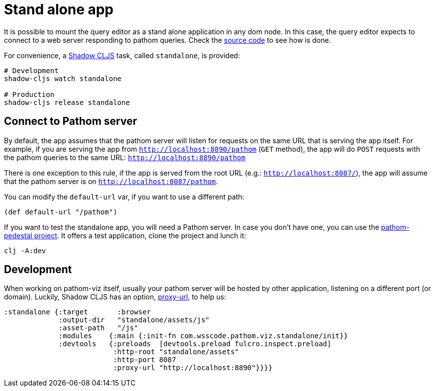 = Stand alone app

It is possible to mount the query editor as a stand alone application in any dom node.
In this case, the query editor expects to connect to a web server responding to pathom queries.
Check the link:https://github.com/wilkerlucio/pathom-viz/blob/master/src/core/com/wsscode/pathom/viz/standalone.cljs[source code]
to see how is done.

For convenience, a link:http://shadow-cljs.org/[Shadow CLJS] task, called `standalone`, is provided:

[source,bash]
----
# Development
shadow-cljs watch standalone

# Production
shadow-cljs release standalone
----


== Connect to Pathom server

By default, the app assumes that the pathom server will listen for requests on
the same URL that is serving the app itself. For example, if you are serving
the app from `http://localhost:8890/pathom` (`GET` method), the app will do
`POST` requests with the pathom queries to the same URL:
`http://localhost:8890/pathom`

There is one exception to this rule, if the app is served from the root URL
(e.g.: `http://localhost:8087/`), the app will assume that the pathom server is
on `http://localhost:8087/pathom`.

You can modify the `default-url` var, if you want to use a different path:

[source,clojure]
----
(def default-url "/pathom")
----

If you want to test the standalone app, you will need a Pathom server. In case you don't have one, you can use the
link:https://github.com/jlesquembre/pathom-pedestal[pathom-pedestal project].
It offers a test application, clone the project and lunch it:

[source,bash]
----
clj -A:dev
----

== Development

When working on pathom-viz itself, usually your pathom server will be hosted by
other application, listening on a different port (or domain). Luckily, Shadow
CLJS has an option,
link:https://shadow-cljs.github.io/docs/UsersGuide.html#dev-http-proxy[proxy-url],
to help us:

[source,clojure]
----
:standalone {:target       :browser
             :output-dir   "standalone/assets/js"
             :asset-path   "/js"
             :modules    {:main {:init-fn com.wsscode.pathom.viz.standalone/init}}
             :devtools   {:preloads  [devtools.preload fulcro.inspect.preload]
                          :http-root "standalone/assets"
                          :http-port 8087
                          :proxy-url "http://localhost:8890"}}}}
----
